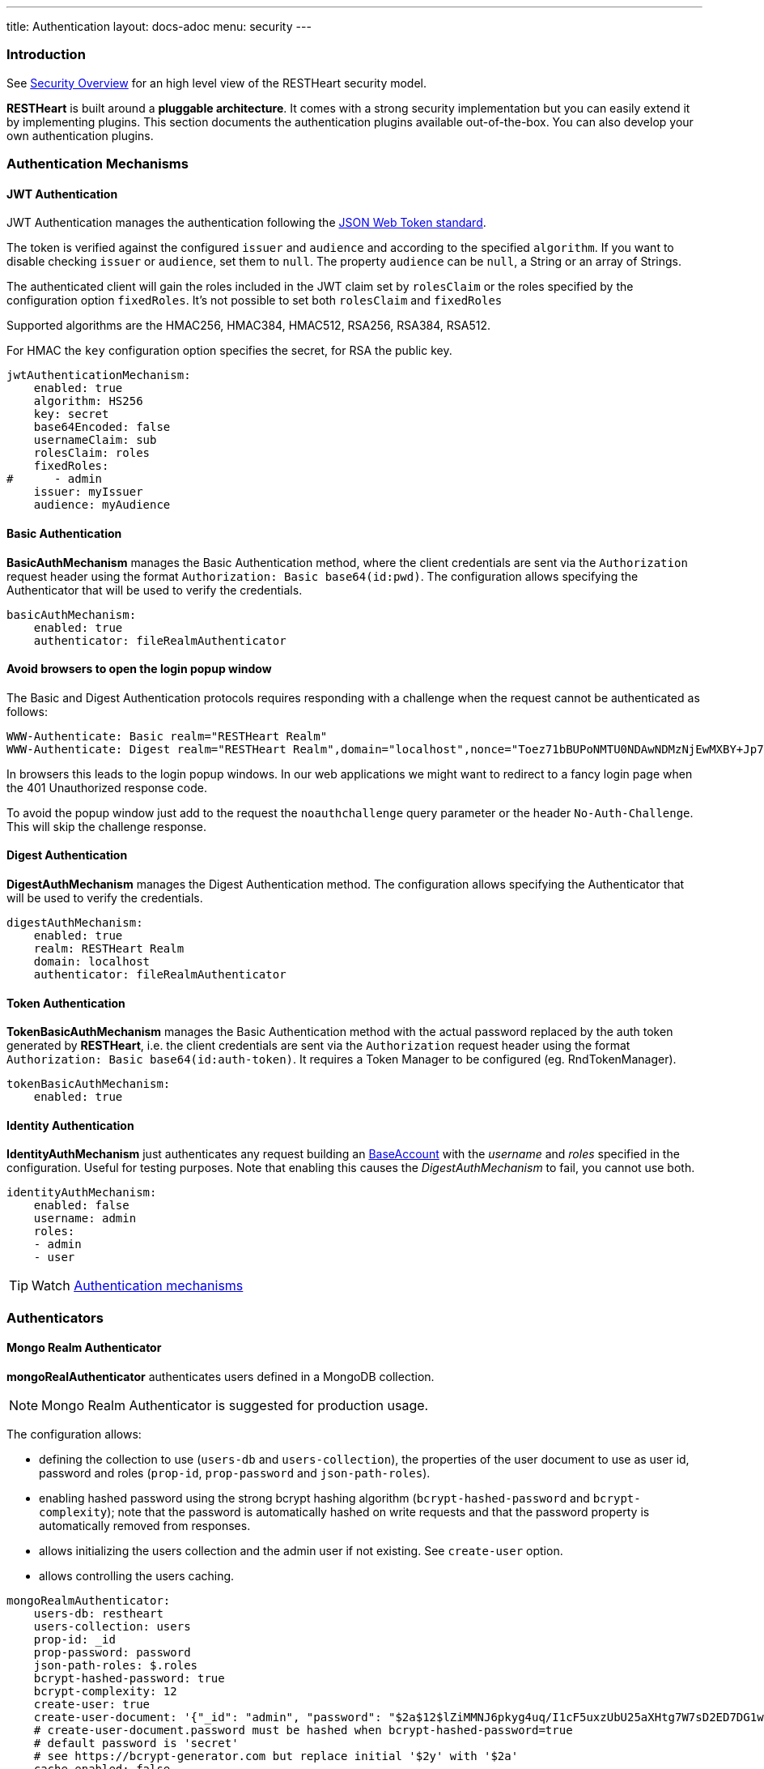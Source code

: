 ---
title: Authentication
layout: docs-adoc
menu: security
---

=== Introduction

See link:/docs/security/overview[Security Overview] for an high level view of the RESTHeart security model.

**RESTHeart** is built around a **pluggable architecture**. It comes with a strong security implementation but you can easily extend it by implementing plugins. This section documents the authentication plugins available out-of-the-box. You can also develop your own authentication plugins.

=== Authentication Mechanisms

==== JWT Authentication

JWT Authentication manages the authentication following the link:https://jwt.io[JSON Web Token standard].

The token is verified against the configured `issuer` and `audience` and according to the specified `algorithm`. If you want to disable checking `issuer` or  `audience`, set them to `null`. The property `audience` can be `null`, a String or an array of Strings.

The authenticated client will gain the roles included in the JWT claim set by `rolesClaim` or the roles specified by the configuration option `fixedRoles`. It's not possible to set both `rolesClaim` and `fixedRoles`

Supported algorithms are the HMAC256, HMAC384, HMAC512, RSA256, RSA384, RSA512.

For HMAC the `key` configuration option specifies the secret, for RSA the public key.

[source,yml]
----
jwtAuthenticationMechanism:
    enabled: true
    algorithm: HS256
    key: secret
    base64Encoded: false
    usernameClaim: sub
    rolesClaim: roles
    fixedRoles:
#      - admin
    issuer: myIssuer
    audience: myAudience
----

==== Basic Authentication

**BasicAuthMechanism** manages the Basic Authentication method, where the client credentials are sent via the `Authorization` request header using the format `Authorization: Basic base64(id:pwd)`. The configuration allows specifying the Authenticator that will be used to verify the credentials.

[source,yml]
----
basicAuthMechanism:
    enabled: true
    authenticator: fileRealmAuthenticator
----

==== Avoid browsers to open the login popup window

The Basic and Digest Authentication protocols requires responding with a challenge when the request cannot be authenticated as follows:

[source,html]
----
WWW-Authenticate: Basic realm="RESTHeart Realm"
WWW-Authenticate: Digest realm="RESTHeart Realm",domain="localhost",nonce="Toez71bBUPoNMTU0NDAwNDMzNjEwMXBY+Jp7YX/GVMcxAd61FpY=",opaque="00000000000000000000000000000000",algorithm=MD5,qop="auth"
----

In browsers this leads to the login popup windows. In our web applications we might want to redirect to a fancy login page when the 401 Unauthorized response code.

To avoid the popup window just add to the request the `noauthchallenge` query parameter or the header `No-Auth-Challenge`. This will skip the challenge response.

==== Digest Authentication

**DigestAuthMechanism** manages the Digest Authentication method. The configuration allows specifying the Authenticator that will be used to verify the credentials.

[source,yml]
----
digestAuthMechanism:
    enabled: true
    realm: RESTHeart Realm
    domain: localhost
    authenticator: fileRealmAuthenticator
----

==== Token Authentication

**TokenBasicAuthMechanism** manages the Basic Authentication method with the actual password replaced by the auth token generated by **RESTHeart**, i.e. the client credentials are sent via the `Authorization` request header using the format `Authorization: Basic base64(id:auth-token)`. It requires a Token Manager to be configured (eg. RndTokenManager).

[source,yml]
----
tokenBasicAuthMechanism:
    enabled: true
----

==== Identity Authentication

**IdentityAuthMechanism** just authenticates any request building an link:https://github.com/SoftInstigate/restheart/blob/master/commons/src/main/java/org/restheart/security/BaseAccount.java[BaseAccount] with the _username_ and _roles_ specified in the configuration. Useful for testing purposes. Note that enabling this causes the _DigestAuthMechanism_ to fail, you cannot use both.

[source,yml]
----
identityAuthMechanism:
    enabled: false
    username: admin
    roles:
    - admin
    - user
----

TIP: Watch link:https://www.youtube.com/watch?v=QVk0aboHayM&t=342s[Authentication mechanisms]

=== Authenticators

==== Mongo Realm Authenticator

**mongoRealAuthenticator** authenticates users defined in a MongoDB collection.

NOTE: Mongo Realm Authenticator is suggested for production usage.

The configuration allows:

-   defining the collection to use (`users-db` and `users-collection`), the properties of the user document to use as user id, password and roles (`prop-id`, `prop-password` and `json-path-roles`).
-   enabling hashed password using the strong bcrypt hashing algorithm (`bcrypt-hashed-password` and `bcrypt-complexity`); note that the password is automatically hashed on write requests and that the password property is automatically removed from responses.
-   allows initializing the users collection and the admin user if not existing. See `create-user` option.
-   allows controlling the users caching.

[source,yml]
----
mongoRealmAuthenticator:
    users-db: restheart
    users-collection: users
    prop-id: _id
    prop-password: password
    json-path-roles: $.roles
    bcrypt-hashed-password: true
    bcrypt-complexity: 12
    create-user: true
    create-user-document: '{"_id": "admin", "password": "$2a$12$lZiMMNJ6pkyg4uq/I1cF5uxzUbU25aXHtg7W7sD2ED7DG1wzUoo6u", "roles": ["admin"]}'
    # create-user-document.password must be hashed when bcrypt-hashed-password=true
    # default password is 'secret'
    # see https://bcrypt-generator.com but replace initial '$2y' with '$2a'
    cache-enabled: false
    cache-size: 1000
    cache-ttl: 60000
    cache-expire-policy: AFTER_WRITE
    enforce-minimum-password-strenght: false
    # Integer from 0 to 4
    # 0 Weak        （guesses < 3^10）
    # 1 Fair        （guesses < 6^10）
    # 2 Good        （guesses < 8^10）
    # 3 Strong      （guesses < 10^10）
    # 4 Very strong （guesses >= 10^10）
    minimum-password-strength: 3
----

==== File Realm Authenticator

**fileRealmAuthenticator** defines users credentials and roles in the configuration or in a simple yml configuration file.

[source,yml]
----
fileRealmAuthenticator:
    enabled: true
    #conf-file: ./etc/users.yml
    users:
    - userid: admin
      password: null
      roles: [admin]
----

The `conf-file` path is either absolute, or relative to the restheart configuration file (if specified) or relative to the plugins directory (if using the default configuration).

See link:https://github.com/SoftInstigate/restheart/blob/master/examples/example-conf-files/users.yml[users.yml] for an example users definition.

NOTE: defining users directly in the configuration rather than on a separate `users.yml` file is available from RESTHeart v7.2

=== Token Managers

==== Random Token Manager

**rndTokenService** generates an auth token using a random number generator. It has two arguments, `ttl`, which is the tokens Time To Live in minutes, and `srv-uri` the URI of the service that allows to get and invalidate the user auth token.

[source,yml]
----
rndTokenManager:
    enabled: true
    ttl: 15
    srv-uri: /tokens
----

==== JWT Token Manager

**jwtTokenManager** An implementation of Token Manger that issues and verifies auth tokens in a cluster compatible way.

Each token can be verified by any node of the cluster regardless which one actually issued it (as long as they share the same secret)

[source,yml]
----
jwtTokenManager:
    key: secret
    enabled: true
    ttl: 15
    srv-uri: /tokens
    issuer: restheart.com
----

The query parameter renew-auth-token forces the token to be renewed.

Generating a new token is a cryptographic operation,
and it can have a significant performance overhead.
It is responsibility of the client to renew the token using this query parameter
when it is going to expiry somehow soon.

TIP: Watch link:https://www.youtube.com/watch?v=QVk0aboHayM&t=1211s[Authenticators in RESTHeart]

